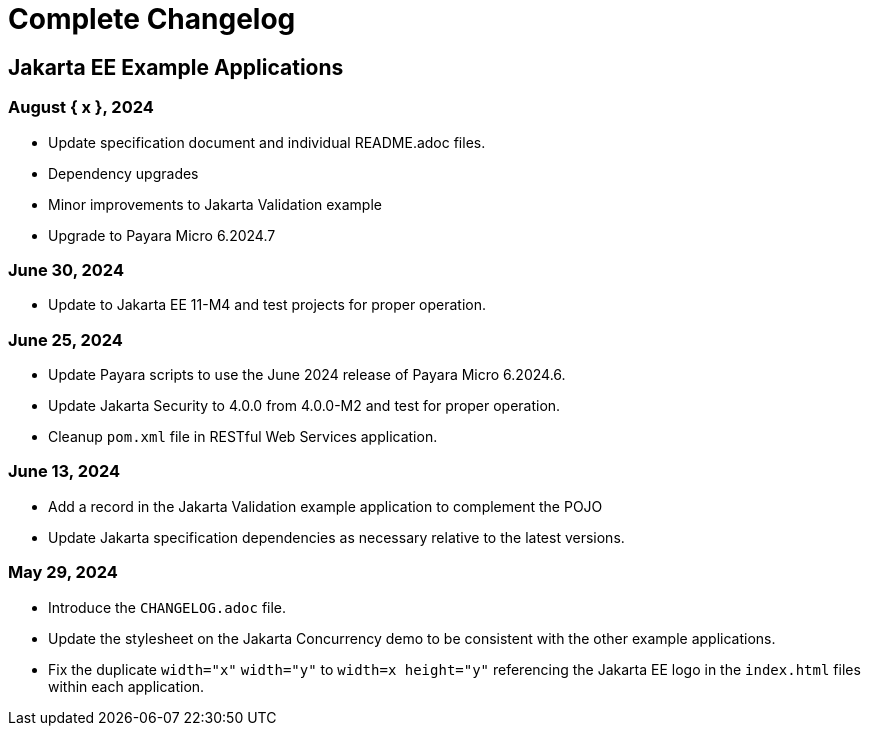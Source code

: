 = Complete Changelog

== Jakarta EE Example Applications

=== August { x }, 2024

* Update specification document and individual README.adoc files.
* Dependency upgrades
* Minor improvements to Jakarta Validation example
* Upgrade to Payara Micro 6.2024.7

=== June 30, 2024

* Update to Jakarta EE 11-M4 and test projects for proper operation.

=== June 25, 2024

* Update Payara scripts to use the June 2024 release of Payara Micro 6.2024.6.
* Update Jakarta Security to 4.0.0 from 4.0.0-M2 and test for proper operation.
* Cleanup `pom.xml` file in RESTful Web Services application.

=== June 13, 2024

* Add a record in the Jakarta Validation example application to complement the POJO
* Update Jakarta specification dependencies as necessary relative to the latest versions.


=== May 29, 2024

* Introduce the `CHANGELOG.adoc` file.
* Update the stylesheet on the Jakarta Concurrency demo to be consistent with the other example applications.
* Fix the duplicate `width="x"` `width="y"` to `width=x height="y"` referencing the Jakarta EE logo in the `index.html` files within each application.



